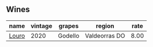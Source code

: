 :PROPERTIES:
:ID:                     898b4921-427c-4eb8-a736-b311667533dc
:END:

** Wines
:PROPERTIES:
:ID:                     2fc8002d-5672-4d63-b820-a014b08dc229
:END:

#+attr_html: :class wines-table
|                                               name | vintage |  grapes |        region | rate |
|----------------------------------------------------+---------+---------+---------------+------|
| [[barberry:/wines/a9ce10b3-c64a-4a32-9490-b7e3ffb0d0ac][Louro]] |    2020 | Godello | Valdeorras DO | 8.00 |
